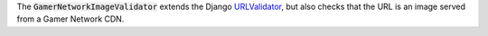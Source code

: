 .. class:: GamerNetworkImageValidator

    The :code:`GamerNetworkImageValidator` extends the Django `URLValidator <https://docs.djangoproject.com/en/1.11/ref/validators/#urlvalidator>`_,
    but also checks that the URL is an image served from a Gamer Network CDN.
